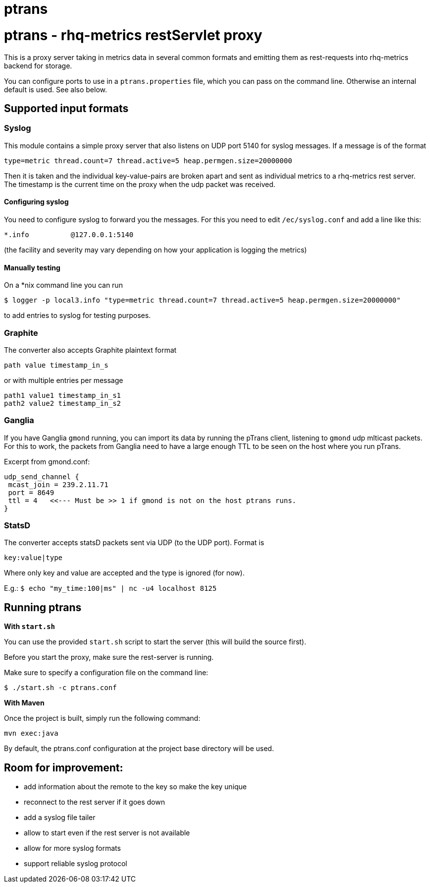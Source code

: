 = ptrans
:type: article

= ptrans - rhq-metrics restServlet proxy

This is a proxy server taking in metrics data in several common formats and emitting
them as rest-requests into rhq-metrics backend for storage.

You can configure ports to use in a `ptrans.properties` file, which you can pass on the
command line. Otherwise an internal default is used. See also below.

== Supported input formats

=== Syslog

This module contains a simple proxy server that also listens on UDP port 5140
for syslog messages. If a message is of the format

  type=metric thread.count=7 thread.active=5 heap.permgen.size=20000000

Then it is taken and the individual key-value-pairs are broken apart and
sent as individual metrics to a rhq-metrics rest server. The timestamp
is the current time on the proxy when the udp packet was received.

==== Configuring syslog

You need to configure syslog to forward you the messages.
For this you need to edit `/ec/syslog.conf` and add a line like this:

  *.info          @127.0.0.1:5140

(the facility and severity may vary depending on how your application is logging the metrics)

==== Manually testing

On a *nix command line you can run

  $ logger -p local3.info "type=metric thread.count=7 thread.active=5 heap.permgen.size=20000000"

to add entries to syslog for testing purposes.


=== Graphite

The converter also accepts Graphite plaintext format

    path value timestamp_in_s

or with multiple entries per message

    path1 value1 timestamp_in_s1
    path2 value2 timestamp_in_s2

=== Ganglia

If you have Ganglia `gmond` running, you can import its data by running the pTrans client, listening
to `gmond` udp mlticast packets.
For this to work, the packets from Ganglia need to have a large enough TTL to be seen on the host where you run pTrans.

Excerpt from gmond.conf:

----
udp_send_channel {
 mcast_join = 239.2.11.71
 port = 8649
 ttl = 4   <<--- Must be >> 1 if gmond is not on the host ptrans runs.
}
----

=== StatsD

The converter accepts statsD packets sent via UDP (to the UDP port).
Format is

  key:value|type


Where only key and value are accepted and the type is ignored (for now).

E.g.: `$ echo "my_time:100|ms" | nc -u4 localhost 8125`


== Running ptrans

*With `start.sh`*

You can use the provided `start.sh` script to start the server (this will build the source first).

Before you start the proxy, make sure the rest-server is running.

Make sure to specify a configuration file on the command line:

 $ ./start.sh -c ptrans.conf

*With Maven*

Once the project is built, simply run the following command:

 mvn exec:java

By default, the ptrans.conf configuration at the project base directory will be used.

== Room for improvement:

* add information about the remote to the key so make the key unique
* reconnect to the rest server if it goes down
* add a syslog file tailer
* allow to start even if the rest server is not available
* allow for more syslog formats
* support reliable syslog protocol